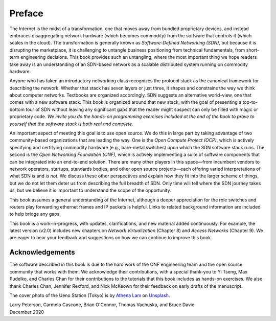 Preface 
=======

The Internet is the midst of a transformation, one that moves away
from bundled proprietary devices, and instead embraces disaggregating
network hardware (which becomes commodity) from the software that
controls it (which scales in the cloud). The transformation is
generally known as *Software-Defined Networking (SDN)*, but because it
is disrupting the marketplace, it is challenging to untangle business
positioning from technical fundamentals, from short-term engineering
decisions. This book provides such an untangling, where the most
important thing we hope readers take away is an understanding of an
SDN-based network as a scalable distributed system running on
commodity hardware.

Anyone who has taken an introductory networking class recognizes the
protocol stack as the canonical framework for describing the
network. Whether that stack has seven layers or just three, it shapes
and constrains the way we think about computer networks. Textbooks are
organized accordingly. SDN suggests an alternative world-view, one
that comes with a new software stack. This book is organized around
that new stack, with the goal of presenting a top-to-bottom tour of
SDN without leaving any significant gaps that the reader might suspect
can only be filled with magic or proprietary code. *We invite you do
the hands-on programming exercises included at the end of the book to
prove to yourself that the software stack is both real and complete.*

An important aspect of meeting this goal is to use open source. We do
this in large part by taking advantage of two community-based
organizations that are leading the way. One is the *Open Compute
Project (OCP)*, which is actively specifying and certifying commodity
hardware (e.g., bare-metal switches) upon which the SDN software stack
runs. The second is the *Open Networking Foundation (ONF)*, which is
actively implementing a suite of software components that can be
integrated into an end-to-end solution. There are many other players
in this space—from incumbent vendors to network operators, startups,
standards bodies, and other open source projects—each offering varied
interpretations of what SDN *is* and *is not*. We discuss these other
perspectives and explain how they fit into the larger scheme of
things, but we do not let them deter us from describing the full
breadth of SDN. Only time will tell where the SDN journey takes us,
but we believe it is important to understand the scope of the
opportunity.

This book assumes a general understanding of the Internet, although a
deeper appreciation for the role switches and routers play forwarding
ethernet frames and IP packets is helpful. Links to related background
information are included to help bridge any gaps.

This book is a work-in-progress, with updates, clarifications, and new
material added continuously. For example, the latest version (v2.0)
includes new chapters on *Network Virtualization* (Chapter 8) and
*Access Networks* (Chapter 9).  We are eager to hear your feedback and
suggestions on how we can continue to improve this book.

Acknowledgements
----------------

The software described in this book is due to the hard work of the ONF
engineering team and the open source community that works with
them. We acknowledge their contributions, with a special thank-you to
Yi Tseng, Max Pudelko, and Charles Chan for their contributions to the
tutorials that this book includes as hands-on exercises. We also
thank Charles Chan, Jennifer Rexford, and Nick McKeown for their
feedback on early drafts of the manuscript.

.. To include in epub and printed versions

The cover photo of the Ueno Station (Tokyo) is
by `Athena Lam <https://unsplash.com/@thecupandtheroad>`__
on `Unsplash <https://unsplash.com>`__.

| Larry Peterson, Carmelo Cascone, Brian O'Connor, Thomas Vachuska, and Bruce Davie
| December 2020

